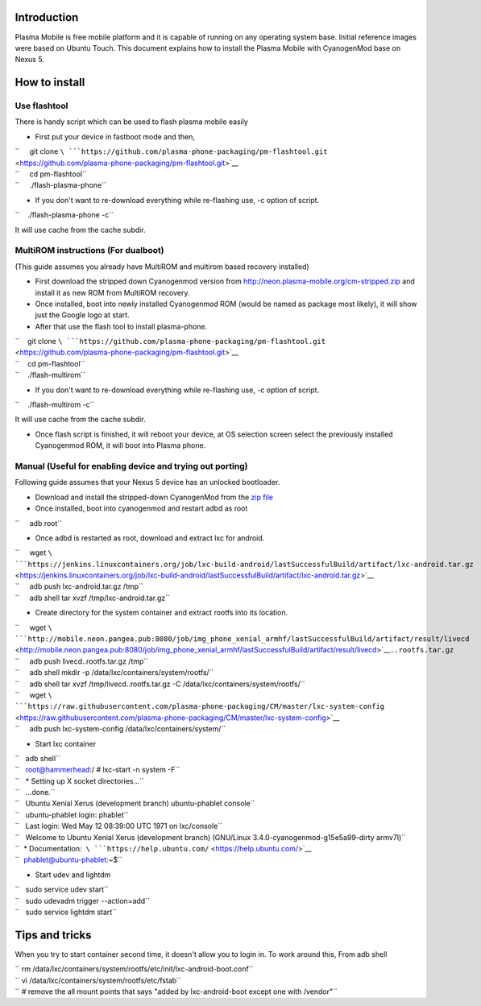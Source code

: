 Introduction
------------

Plasma Mobile is free mobile platform and it is capable of running on
any operating system base. Initial reference images were based on Ubuntu
Touch. This document explains how to install the Plasma Mobile with
CyanogenMod base on Nexus 5.

How to install
--------------

Use flashtool
~~~~~~~~~~~~~

There is handy script which can be used to flash plasma mobile easily

-  First put your device in fastboot mode and then,

| ``     git clone ``\ ```https://github.com/plasma-phone-packaging/pm-flashtool.git`` <https://github.com/plasma-phone-packaging/pm-flashtool.git>`__
| ``     cd pm-flashtool``
| ``     ./flash-plasma-phone``

-  If you don't want to re-download everything while re-flashing use, -c
   option of script.

``    ./flash-plasma-phone -c``

It will use cache from the cache subdir.

MultiROM instructions (For dualboot)
~~~~~~~~~~~~~~~~~~~~~~~~~~~~~~~~~~~~

(This guide assumes you already have MultiROM and multirom based
recovery installed)

-  First download the stripped down Cyanogenmod version from
   http://neon.plasma-mobile.org/cm-stripped.zip and install it as new
   ROM from MultiROM recovery.

-  Once installed, boot into newly installed Cyanogenmod ROM (would be
   named as package most likely), it will show just the Google logo at
   start.

-  After that use the flash tool to install plasma-phone.

| ``    git clone ``\ ```https://github.com/plasma-phone-packaging/pm-flashtool.git`` <https://github.com/plasma-phone-packaging/pm-flashtool.git>`__
| ``    cd pm-flashtool``
| ``    ./flash-multirom``

-  If you don't want to re-download everything while re-flashing use, -c
   option of script.

``    ./flash-multirom -c``

It will use cache from the cache subdir.

-  Once flash script is finished, it will reboot your device, at OS
   selection screen select the previously installed Cyanogenmod ROM, it
   will boot into Plasma phone.

Manual (Useful for enabling device and trying out porting)
~~~~~~~~~~~~~~~~~~~~~~~~~~~~~~~~~~~~~~~~~~~~~~~~~~~~~~~~~~

Following guide assumes that your Nexus 5 device has an unlocked
bootloader.

-  Download and install the stripped-down CyanogenMod from the `zip
   file <http://neon.plasma-mobile.org/cm-stripped.zip>`__
-  Once installed, boot into cyanogenmod and restart adbd as root

``     adb root``

-  Once adbd is restarted as root, download and extract lxc for android.

| ``     wget ``\ ```https://jenkins.linuxcontainers.org/job/lxc-build-android/lastSuccessfulBuild/artifact/lxc-android.tar.gz`` <https://jenkins.linuxcontainers.org/job/lxc-build-android/lastSuccessfulBuild/artifact/lxc-android.tar.gz>`__
| ``     adb push lxc-android.tar.gz /tmp``
| ``     adb shell tar xvzf /tmp/lxc-android.tar.gz``

-  Create directory for the system container and extract rootfs into its
   location.

| ``     wget ``\ ```http://mobile.neon.pangea.pub:8080/job/img_phone_xenial_armhf/lastSuccessfulBuild/artifact/result/livecd`` <http://mobile.neon.pangea.pub:8080/job/img_phone_xenial_armhf/lastSuccessfulBuild/artifact/result/livecd>`__\ ``..rootfs.tar.gz``
| ``     adb push livecd..rootfs.tar.gz /tmp``
| ``     adb shell mkdir -p /data/lxc/containers/system/rootfs/``
| ``     adb shell tar xvzf /tmp/livecd..rootfs.tar.gz -C /data/lxc/containers/system/rootfs/``
| ``     wget ``\ ```https://raw.githubusercontent.com/plasma-phone-packaging/CM/master/lxc-system-config`` <https://raw.githubusercontent.com/plasma-phone-packaging/CM/master/lxc-system-config>`__
| ``     adb push lxc-system-config /data/lxc/containers/system/``

-  Start lxc container

| ``   adb shell``
| ``   root@hammerhead:/ # lxc-start -n system -F``
| ``   * Setting up X socket directories...``
| ``   ...done.``
| ``   Ubuntu Xenial Xerus (development branch) ubuntu-phablet console``
| ``   ubuntu-phablet login: phablet``
| ``   Last login: Wed May 12 08:39:00 UTC 1971 on lxc/console``
| ``   Welcome to Ubuntu Xenial Xerus (development branch) (GNU/Linux 3.4.0-cyanogenmod-g15e5a99-dirty armv7l)``
| ``  * Documentation:  ``\ ```https://help.ubuntu.com/`` <https://help.ubuntu.com/>`__
| ``  phablet@ubuntu-phablet:~$``

-  Start udev and lightdm

| ``   sudo service udev start``
| ``   sudo udevadm trigger --action=add``
| ``   sudo service lightdm start``

Tips and tricks
---------------

When you try to start container second time, it doesn't allow you to
login in. To work around this, From adb shell

| `` rm /data/lxc/containers/system/rootfs/etc/init/lxc-android-boot.conf``
| `` vi /data/lxc/containers/system/rootfs/etc/fstab``
| `` # remove the all mount points that says "added by lxc-android-boot except one with /vendor"``

